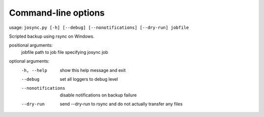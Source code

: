 ********************
Command-line options
********************

usage: ``josync.py [-h] [--debug] [--nonotifications] [--dry-run] jobfile``

Scripted backup using rsync on Windows.

positional arguments:
  jobfile            path to job file specifying josync job

optional arguments:
  -h, --help              show this help message and exit
  --debug                 set all loggers to debug level
  --nonotifications       disable notifications on backup failure
  --dry-run               send --dry-run to rsync and do not actually transfer any
                          files